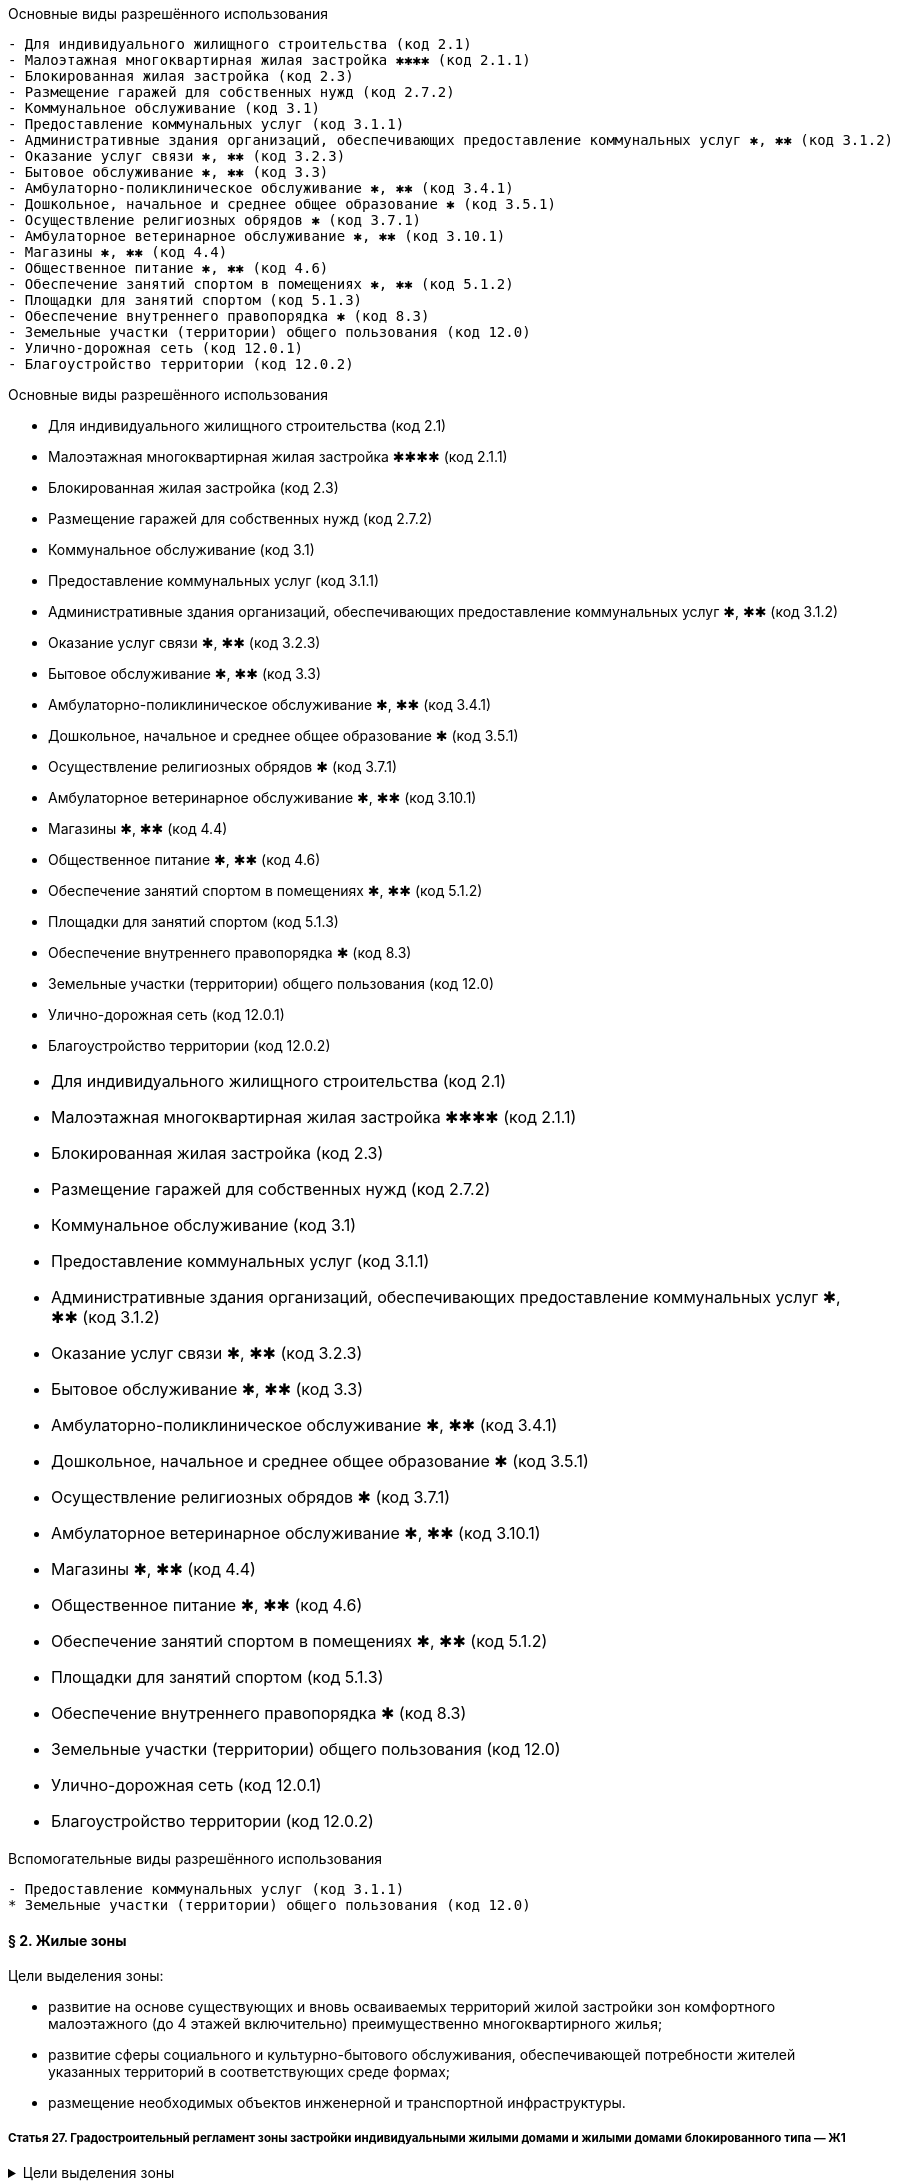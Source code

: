 .Основные виды разрешённого использования
----
- Для индивидуального жилищного строительства (код 2.1)
- Малоэтажная многоквартирная жилая застройка ✱✱✱✱ (код 2.1.1)
- Блокированная жилая застройка (код 2.3)
- Размещение гаражей для собственных нужд (код 2.7.2)
- Коммунальное обслуживание (код 3.1)
- Предоставление коммунальных услуг (код 3.1.1)
- Административные здания организаций, обеспечивающих предоставление коммунальных услуг ✱, ✱✱ (код 3.1.2)
- Оказание услуг связи ✱, ✱✱ (код 3.2.3)
- Бытовое обслуживание ✱, ✱✱ (код 3.3)
- Амбулаторно-поликлиническое обслуживание ✱, ✱✱ (код 3.4.1)
- Дошкольное, начальное и среднее общее образование ✱ (код 3.5.1)
- Осуществление религиозных обрядов ✱ (код 3.7.1)
- Амбулаторное ветеринарное обслуживание ✱, ✱✱ (код 3.10.1)
- Магазины ✱, ✱✱ (код 4.4)
- Общественное питание ✱, ✱✱ (код 4.6)
- Обеспечение занятий спортом в помещениях ✱, ✱✱ (код 5.1.2)
- Площадки для занятий спортом (код 5.1.3)
- Обеспечение внутреннего правопорядка ✱ (код 8.3)
- Земельные участки (территории) общего пользования (код 12.0)
- Улично-дорожная сеть (код 12.0.1)
- Благоустройство территории (код 12.0.2)
----

.Основные виды разрешённого использования
****
- Для индивидуального жилищного строительства (код 2.1)
- Малоэтажная многоквартирная жилая застройка ✱✱✱✱ (код 2.1.1)
- Блокированная жилая застройка (код 2.3)
- Размещение гаражей для собственных нужд (код 2.7.2)
- Коммунальное обслуживание (код 3.1)
- Предоставление коммунальных услуг (код 3.1.1)
- Административные здания организаций, обеспечивающих предоставление коммунальных услуг ✱, ✱✱ (код 3.1.2)
- Оказание услуг связи ✱, ✱✱ (код 3.2.3)
- Бытовое обслуживание ✱, ✱✱ (код 3.3)
- Амбулаторно-поликлиническое обслуживание ✱, ✱✱ (код 3.4.1)
- Дошкольное, начальное и среднее общее образование ✱ (код 3.5.1)
- Осуществление религиозных обрядов ✱ (код 3.7.1)
- Амбулаторное ветеринарное обслуживание ✱, ✱✱ (код 3.10.1)
- Магазины ✱, ✱✱ (код 4.4)
- Общественное питание ✱, ✱✱ (код 4.6)
- Обеспечение занятий спортом в помещениях ✱, ✱✱ (код 5.1.2)
- Площадки для занятий спортом (код 5.1.3)
- Обеспечение внутреннего правопорядка ✱ (код 8.3)
- Земельные участки (территории) общего пользования (код 12.0)
- Улично-дорожная сеть (код 12.0.1)
- Благоустройство территории (код 12.0.2)
****

[cols="a"]
|===
- Для индивидуального жилищного строительства (код 2.1)
- Малоэтажная многоквартирная жилая застройка ✱✱✱✱ (код 2.1.1)
- Блокированная жилая застройка (код 2.3)
- Размещение гаражей для собственных нужд (код 2.7.2)
- Коммунальное обслуживание (код 3.1)
- Предоставление коммунальных услуг (код 3.1.1)
- Административные здания организаций, обеспечивающих предоставление коммунальных услуг ✱, ✱✱ (код 3.1.2)
- Оказание услуг связи ✱, ✱✱ (код 3.2.3)
- Бытовое обслуживание ✱, ✱✱ (код 3.3)
- Амбулаторно-поликлиническое обслуживание ✱, ✱✱ (код 3.4.1)
- Дошкольное, начальное и среднее общее образование ✱ (код 3.5.1)
- Осуществление религиозных обрядов ✱ (код 3.7.1)
- Амбулаторное ветеринарное обслуживание ✱, ✱✱ (код 3.10.1)
- Магазины ✱, ✱✱ (код 4.4)
- Общественное питание ✱, ✱✱ (код 4.6)
- Обеспечение занятий спортом в помещениях ✱, ✱✱ (код 5.1.2)
- Площадки для занятий спортом (код 5.1.3)
- Обеспечение внутреннего правопорядка ✱ (код 8.3)
- Земельные участки (территории) общего пользования (код 12.0)
- Улично-дорожная сеть (код 12.0.1)
- Благоустройство территории (код 12.0.2)
|===




.Вспомогательные виды разрешённого использования
----
- Предоставление коммунальных услуг (код 3.1.1)
* Земельные участки (территории) общего пользования (код 12.0)
----

==== § 2. Жилые зоны

.Цели выделения зоны:
****
- развитие на основе существующих и вновь осваиваемых территорий жилой застройки зон комфортного малоэтажного (до 4 этажей включительно) преимущественно многоквартирного жилья;
- развитие сферы социального и культурно-бытового обслуживания, обеспечивающей потребности жителей указанных территорий в соответствующих среде формах;
- размещение необходимых объектов инженерной и транспортной инфраструктуры.
****


===== Статья 27. Градостроительный регламент зоны застройки индивидуальными жилыми домами и жилыми домами блокированного типа — Ж1

.Цели выделения зоны
[%collapsible]
====
- развитие на основе существующих и вновь осваиваемых территорий малоэтажной жилой застройки зон комфортного жилья, включающих отдельно стоящие индивидуальные (одноквартирные) жилые дома и жилые дома блокированного типа;
- развитие сферы социального и культурно-бытового обслуживания, обеспечивающей потребности жителей указанных территорий;
- создание условий для размещения необходимых объектов инженерной и транспортной инфраструктур.
====

.Заголовок (список определений -- четыре точки)
....
[horizontal]
2.1:: Для индивидуального жилищного строительства
2.1.1:: Малоэтажная многоквартирная жилая застройка ✱✱✱✱
2.3:: Блокированная жилая застройка
2.7.2:: Размещение гаражей для собственных нужд
3.1:: Коммунальное обслуживание
3.1.1:: Предоставление коммунальных услуг
3.1.2:: Административные здания организаций, обеспечивающих предоставление коммунальных услуг ✱, ✱✱
3.2.3:: Оказание услуг связи ✱, ✱✱
3.3:: Бытовое обслуживание ✱, ✱✱
3.4.1:: Амбулаторно-поликлиническое обслуживание ✱, ✱✱
3.5.1:: Дошкольное, начальное и среднее общее образование ✱
3.7.1:: Осуществление религиозных обрядов ✱
3.10.1:: Амбулаторное ветеринарное обслуживание ✱, ✱✱
4.4:: Магазины ✱, ✱✱
4.6:: Общественное питание ✱, ✱✱
5.1.2:: Обеспечение занятий спортом в помещениях ✱, ✱✱
5.1.3:: Площадки для занятий спортом
8.3:: Обеспечение внутреннего правопорядка ✱
12.0:: Земельные участки (территории) общего пользования
12.0.1:: Улично-дорожная сеть
12.0.2:: Благоустройство территории
....

.Заголовок (список определений -- четыре равно)
====
[horizontal]
2.1:: Для индивидуального жилищного строительства
2.1.1:: Малоэтажная многоквартирная жилая застройка ✱✱✱✱
2.3:: Блокированная жилая застройка
2.7.2:: Размещение гаражей для собственных нужд
3.1:: Коммунальное обслуживание
3.1.1:: Предоставление коммунальных услуг
3.1.2:: Административные здания организаций, обеспечивающих предоставление коммунальных услуг ✱, ✱✱
3.2.3:: Оказание услуг связи ✱, ✱✱
3.3:: Бытовое обслуживание ✱, ✱✱
3.4.1:: Амбулаторно-поликлиническое обслуживание ✱, ✱✱
3.5.1:: Дошкольное, начальное и среднее общее образование ✱
3.7.1:: Осуществление религиозных обрядов ✱
3.10.1:: Амбулаторное ветеринарное обслуживание ✱, ✱✱
4.4:: Магазины ✱, ✱✱
4.6:: Общественное питание ✱, ✱✱
5.1.2:: Обеспечение занятий спортом в помещениях ✱, ✱✱
5.1.3:: Площадки для занятий спортом
8.3:: Обеспечение внутреннего правопорядка ✱
12.0:: Земельные участки (территории) общего пользования
12.0.1:: Улично-дорожная сеть
12.0.2:: Благоустройство территории
====

.Заголовок (список определений -- fenced)
```
[horizontal]
2.1:: Для индивидуального жилищного строительства
2.1.1:: Малоэтажная многоквартирная жилая застройка ✱✱✱✱
2.3:: Блокированная жилая застройка
2.7.2:: Размещение гаражей для собственных нужд
3.1:: Коммунальное обслуживание
3.1.1:: Предоставление коммунальных услуг
3.1.2:: Административные здания организаций, обеспечивающих предоставление коммунальных услуг ✱, ✱✱
3.2.3:: Оказание услуг связи ✱, ✱✱
3.3:: Бытовое обслуживание ✱, ✱✱
3.4.1:: Амбулаторно-поликлиническое обслуживание ✱, ✱✱
3.5.1:: Дошкольное, начальное и среднее общее образование ✱
3.7.1:: Осуществление религиозных обрядов ✱
3.10.1:: Амбулаторное ветеринарное обслуживание ✱, ✱✱
4.4:: Магазины ✱, ✱✱
4.6:: Общественное питание ✱, ✱✱
5.1.2:: Обеспечение занятий спортом в помещениях ✱, ✱✱
5.1.3:: Площадки для занятий спортом
8.3:: Обеспечение внутреннего правопорядка ✱
12.0:: Земельные участки (территории) общего пользования
12.0.1:: Улично-дорожная сеть
12.0.2:: Благоустройство территории
```

.Заголовок (список определений -- listing)
----
[horizontal]
2.1:: Для индивидуального жилищного строительства
2.1.1:: Малоэтажная многоквартирная жилая застройка ✱✱✱✱
2.3:: Блокированная жилая застройка
2.7.2:: Размещение гаражей для собственных нужд
3.1:: Коммунальное обслуживание
3.1.1:: Предоставление коммунальных услуг
3.1.2:: Административные здания организаций, обеспечивающих предоставление коммунальных услуг ✱, ✱✱
3.2.3:: Оказание услуг связи ✱, ✱✱
3.3:: Бытовое обслуживание ✱, ✱✱
3.4.1:: Амбулаторно-поликлиническое обслуживание ✱, ✱✱
3.5.1:: Дошкольное, начальное и среднее общее образование ✱
3.7.1:: Осуществление религиозных обрядов ✱
3.10.1:: Амбулаторное ветеринарное обслуживание ✱, ✱✱
4.4:: Магазины ✱, ✱✱
4.6:: Общественное питание ✱, ✱✱
5.1.2:: Обеспечение занятий спортом в помещениях ✱, ✱✱
5.1.3:: Площадки для занятий спортом
8.3:: Обеспечение внутреннего правопорядка ✱
12.0:: Земельные участки (территории) общего пользования
12.0.1:: Улично-дорожная сеть
12.0.2:: Благоустройство территории
----








.Условно разрешённые виды использования
[horizontal]
2.2:: Для ведения личного подсобного хозяйства (приусадебный земельный участок)
2.7.1:: Хранение автотранспорта ✱
3.2.1:: Дома социального обслуживания ✱
3.2.2:: Оказание социальной помощи населению ✱, ✱✱
3.6.1:: Объекты культурно-досуговой деятельности ✱, ✱✱
3.7.2:: Религиозное управление и образование ✱
3.8.1:: Государственное управление ✱, ✱✱
4.5:: Банковская и страховая деятельность ✱, ✱✱
4.9.1.1:: Заправка транспортных средств ✱

.Вспомогательные виды разрешённого использования
[horizontal]
3.1.1:: Предоставление коммунальных услуг
12.0:: Земельные участки (территории) общего пользования

.Вспомогательные виды разрешённого использования
++++
  3.1.1 Предоставление коммунальных услуг
  
  12.0 Земельные участки (территории) общего пользования
++++

[NOTE]
Для объектов капитального строительства, размещаемых на земельных участках с видами разрешённого использования, отмеченными знаками ✱, ✱✱ и ✱✱✱✱ в настоящей статье, устанавливаются дополнительные условия разрешённого строительства, реконструкции объектов капитального строительства


